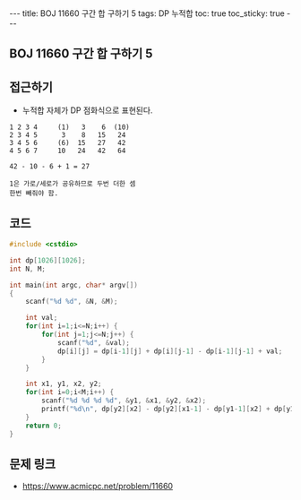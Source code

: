 #+HTML: ---
#+HTML: title: BOJ 11660 구간 합 구하기 5
#+HTML: tags: DP 누적합
#+HTML: toc: true
#+HTML: toc_sticky: true
#+HTML: ---
#+OPTIONS: ^:nil

** BOJ 11660 구간 합 구하기 5

** 접근하기
- 누적합 자체가 DP 점화식으로 표현된다.

#+BEGIN_EXAMPLE
1 2 3 4     (1)   3    6  (10)
2 3 4 5      3    8   15   24
3 4 5 6     (6)  15   27   42
4 5 6 7     10   24   42   64

42 - 10 - 6 + 1 = 27 

1은 가로/세로가 공유하므로 두번 더한 셈
한번 빼줘야 함.
#+END_EXAMPLE

** 코드
#+BEGIN_SRC cpp
#include <cstdio>

int dp[1026][1026];
int N, M;

int main(int argc, char* argv[])
{
    scanf("%d %d", &N, &M);

    int val;
    for(int i=1;i<=N;i++) {
        for(int j=1;j<=N;j++) {
            scanf("%d", &val);
            dp[i][j] = dp[i-1][j] + dp[i][j-1] - dp[i-1][j-1] + val; 
        }        
    }

    int x1, y1, x2, y2;
    for(int i=0;i<M;i++) {
        scanf("%d %d %d %d", &y1, &x1, &y2, &x2);
        printf("%d\n", dp[y2][x2] - dp[y2][x1-1] - dp[y1-1][x2] + dp[y1-1][x1-1]);
    }   
    return 0;
}
#+END_SRC

** 문제 링크
- https://www.acmicpc.net/problem/11660
